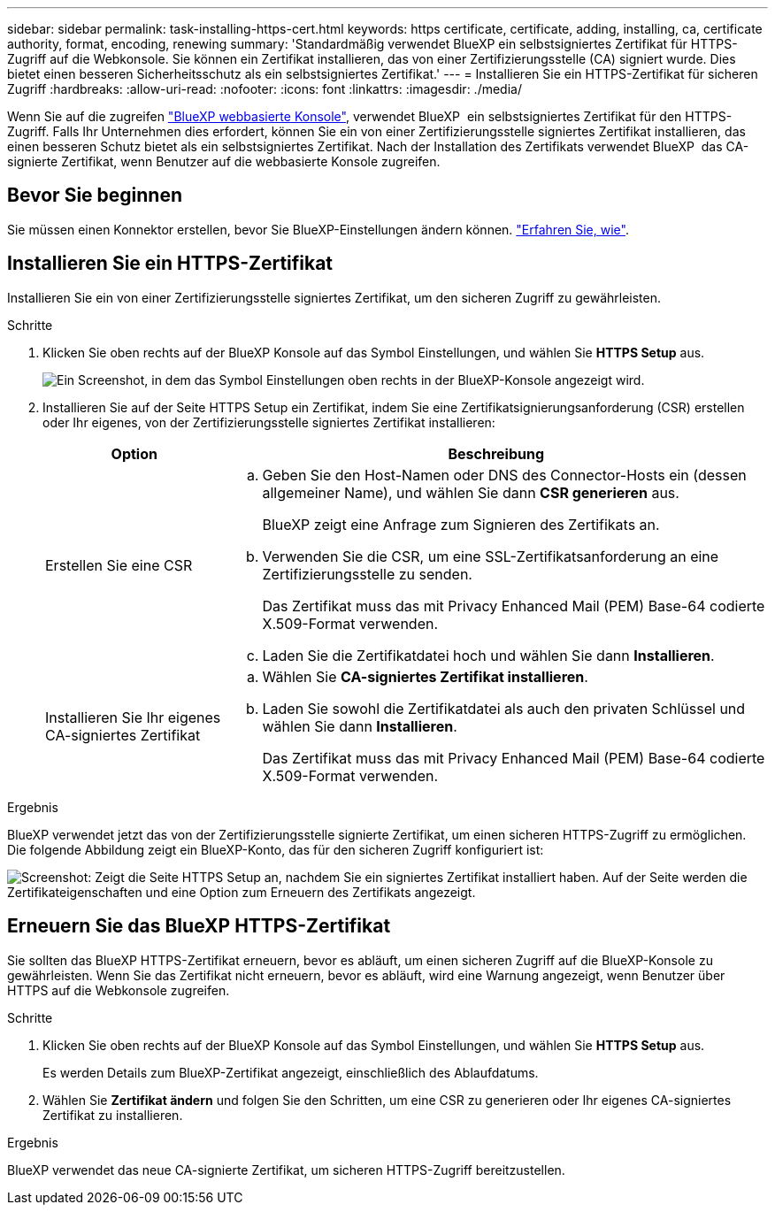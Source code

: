 ---
sidebar: sidebar 
permalink: task-installing-https-cert.html 
keywords: https certificate, certificate, adding, installing, ca, certificate authority, format, encoding, renewing 
summary: 'Standardmäßig verwendet BlueXP ein selbstsigniertes Zertifikat für HTTPS-Zugriff auf die Webkonsole. Sie können ein Zertifikat installieren, das von einer Zertifizierungsstelle (CA) signiert wurde. Dies bietet einen besseren Sicherheitsschutz als ein selbstsigniertes Zertifikat.' 
---
= Installieren Sie ein HTTPS-Zertifikat für sicheren Zugriff
:hardbreaks:
:allow-uri-read: 
:nofooter: 
:icons: font
:linkattrs: 
:imagesdir: ./media/


[role="lead"]
Wenn Sie auf die zugreifen https://console.bluexp.netapp.com/["BlueXP webbasierte Konsole"^], verwendet BlueXP  ein selbstsigniertes Zertifikat für den HTTPS-Zugriff. Falls Ihr Unternehmen dies erfordert, können Sie ein von einer Zertifizierungsstelle signiertes Zertifikat installieren, das einen besseren Schutz bietet als ein selbstsigniertes Zertifikat. Nach der Installation des Zertifikats verwendet BlueXP  das CA-signierte Zertifikat, wenn Benutzer auf die webbasierte Konsole zugreifen.



== Bevor Sie beginnen

Sie müssen einen Konnektor erstellen, bevor Sie BlueXP-Einstellungen ändern können. link:concept-connectors.html#how-to-create-a-connector["Erfahren Sie, wie"].



== Installieren Sie ein HTTPS-Zertifikat

Installieren Sie ein von einer Zertifizierungsstelle signiertes Zertifikat, um den sicheren Zugriff zu gewährleisten.

.Schritte
. Klicken Sie oben rechts auf der BlueXP Konsole auf das Symbol Einstellungen, und wählen Sie *HTTPS Setup* aus.
+
image:screenshot_settings_icon.gif["Ein Screenshot, in dem das Symbol Einstellungen oben rechts in der BlueXP-Konsole angezeigt wird."]

. Installieren Sie auf der Seite HTTPS Setup ein Zertifikat, indem Sie eine Zertifikatsignierungsanforderung (CSR) erstellen oder Ihr eigenes, von der Zertifizierungsstelle signiertes Zertifikat installieren:
+
[cols="25,75"]
|===
| Option | Beschreibung 


| Erstellen Sie eine CSR  a| 
.. Geben Sie den Host-Namen oder DNS des Connector-Hosts ein (dessen allgemeiner Name), und wählen Sie dann *CSR generieren* aus.
+
BlueXP zeigt eine Anfrage zum Signieren des Zertifikats an.

.. Verwenden Sie die CSR, um eine SSL-Zertifikatsanforderung an eine Zertifizierungsstelle zu senden.
+
Das Zertifikat muss das mit Privacy Enhanced Mail (PEM) Base-64 codierte X.509-Format verwenden.

.. Laden Sie die Zertifikatdatei hoch und wählen Sie dann *Installieren*.




| Installieren Sie Ihr eigenes CA-signiertes Zertifikat  a| 
.. Wählen Sie *CA-signiertes Zertifikat installieren*.
.. Laden Sie sowohl die Zertifikatdatei als auch den privaten Schlüssel und wählen Sie dann *Installieren*.
+
Das Zertifikat muss das mit Privacy Enhanced Mail (PEM) Base-64 codierte X.509-Format verwenden.



|===


.Ergebnis
BlueXP verwendet jetzt das von der Zertifizierungsstelle signierte Zertifikat, um einen sicheren HTTPS-Zugriff zu ermöglichen. Die folgende Abbildung zeigt ein BlueXP-Konto, das für den sicheren Zugriff konfiguriert ist:

image:screenshot_https_cert.gif["Screenshot: Zeigt die Seite HTTPS Setup an, nachdem Sie ein signiertes Zertifikat installiert haben. Auf der Seite werden die Zertifikateigenschaften und eine Option zum Erneuern des Zertifikats angezeigt."]



== Erneuern Sie das BlueXP HTTPS-Zertifikat

Sie sollten das BlueXP HTTPS-Zertifikat erneuern, bevor es abläuft, um einen sicheren Zugriff auf die BlueXP-Konsole zu gewährleisten. Wenn Sie das Zertifikat nicht erneuern, bevor es abläuft, wird eine Warnung angezeigt, wenn Benutzer über HTTPS auf die Webkonsole zugreifen.

.Schritte
. Klicken Sie oben rechts auf der BlueXP Konsole auf das Symbol Einstellungen, und wählen Sie *HTTPS Setup* aus.
+
Es werden Details zum BlueXP-Zertifikat angezeigt, einschließlich des Ablaufdatums.

. Wählen Sie *Zertifikat ändern* und folgen Sie den Schritten, um eine CSR zu generieren oder Ihr eigenes CA-signiertes Zertifikat zu installieren.


.Ergebnis
BlueXP verwendet das neue CA-signierte Zertifikat, um sicheren HTTPS-Zugriff bereitzustellen.
